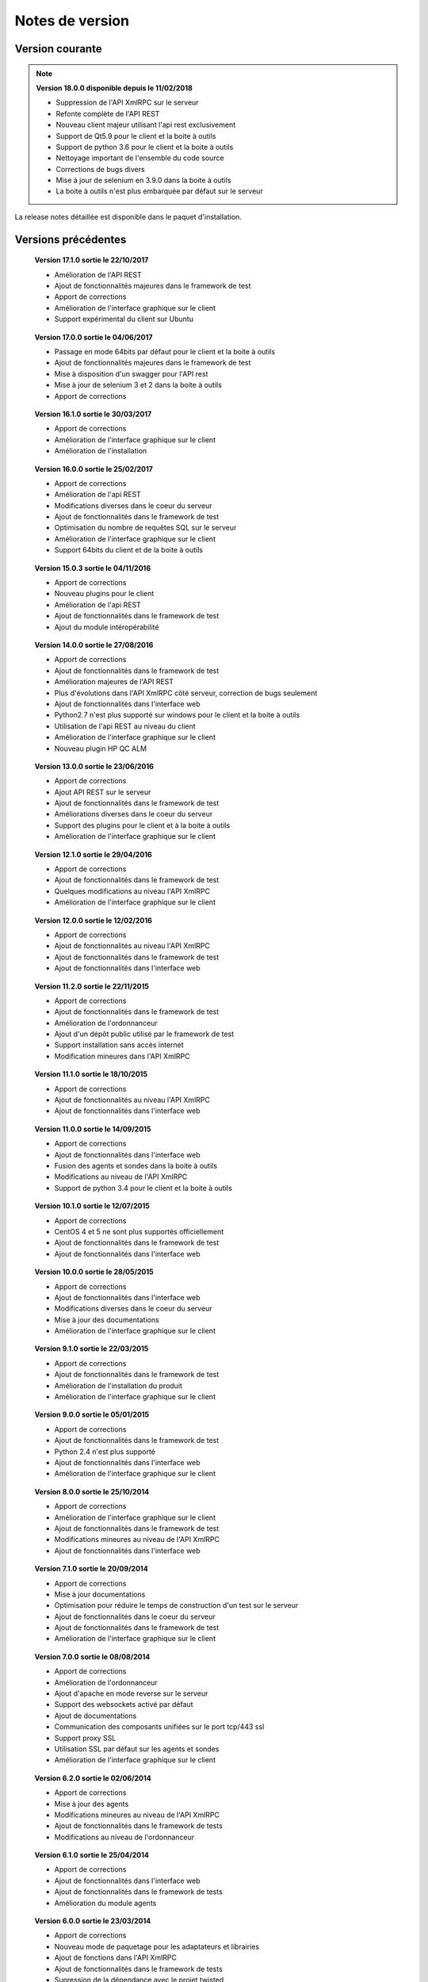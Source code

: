 Notes de version
================

Version courante
---------------

.. note::

 **Version 18.0.0 disponible depuis le 11/02/2018**
 
 - Suppression de l'API XmlRPC sur le serveur
 - Refonte complète de l'API REST
 - Nouveau client majeur utilisant l'api rest exclusivement
 - Support de Qt5.9 pour le client et la boite à outils
 - Support de python 3.6 pour le client et la boite à outils
 - Nettoyage important de l'ensemble du code source
 - Corrections de bugs divers
 - Mise à jour de selenium en 3.9.0 dans la boite à outils
 - La boite à outils n'est plus embarquée par défaut sur le serveur

La release notes détaillée est disponible dans le paquet d'installation.

Versions précédentes
-------------------

..

 **Version 17.1.0 sortie le 22/10/2017**
 
 - Amélioration de l'API REST
 - Ajout de fonctionnalités majeures dans le framework de test
 - Apport de corrections
 - Amélioration de l'interface graphique sur le client
 - Support expérimental du client sur Ubuntu

..

 **Version 17.0.0 sortie le 04/06/2017**
 
 - Passage en mode 64bits par défaut pour le client et la boite à outils
 - Ajout de fonctionnalités majeures dans le framework de test
 - Mise à disposition d'un swagger pour l'API rest
 - Mise à jour de selenium 3 et 2 dans la boite à outils
 - Apport de corrections

..
 
 **Version 16.1.0 sortie le 30/03/2017**
 
 - Apport de corrections
 - Amélioration de l'interface graphique sur le client
 - Amélioration de l'installation
 
..

 **Version 16.0.0 sortie le 25/02/2017**
 
 - Apport de corrections
 - Amélioration de l'api REST
 - Modifications diverses dans le coeur du serveur
 - Ajout de fonctionnalités dans le framework de test
 - Optimisation du nombre de requêtes SQL sur le serveur
 - Amélioration de l'interface graphique sur le client
 - Support 64bits du client et de la boite à outils
 
..

 **Version 15.0.3 sortie le 04/11/2016**
 
 - Apport de corrections
 - Nouveau plugins pour le client
 - Amélioration de l'api REST
 - Ajout de fonctionnalités dans le framework de test
 - Ajout du module intéropérabilité
 
..

 **Version 14.0.0 sortie le 27/08/2016**
 
 - Apport de corrections
 - Ajout de fonctionnalités dans le framework de test
 - Amélioration majeures de l'API REST
 - Plus d'évolutions dans l'API XmlRPC côté serveur, correction de bugs seulement
 - Ajout de fonctionnalités dans l'interface web
 - Python2.7 n'est plus supporté sur windows pour le client et la boite à outils
 - Utilisation de l'api REST au niveau du client
 - Amélioration de l'interface graphique sur le client
 - Nouveau plugin HP QC ALM
 
..

 **Version 13.0.0 sortie le 23/06/2016**
 
 - Apport de corrections
 - Ajout API REST sur le serveur
 - Ajout de fonctionnalités dans le framework de test
 - Améliorations diverses dans le coeur du serveur
 - Support des plugins pour le client et à la boite à outils
 - Amélioration de l'interface graphique sur le client
 
..

 **Version 12.1.0 sortie le 29/04/2016**
 
 - Apport de corrections
 - Ajout de fonctionnalités dans le framework de test
 - Quelques modifications au niveau l'API XmlRPC
 - Amélioration de l'interface graphique sur le client
 
..

 **Version 12.0.0 sortie le 12/02/2016**
 
 - Apport de corrections
 - Ajout de fonctionnalités au niveau l'API XmlRPC
 - Ajout de fonctionnalités dans le framework de test
 - Ajout de fonctionnalités dans l'interface web
 
.. 

 **Version 11.2.0 sortie le 22/11/2015**
 
 - Apport de corrections
 - Ajout de fonctionnalités dans le framework de test
 - Amélioration de l'ordonnanceur
 - Ajout d'un dépôt public utilisé par le framework de test
 - Support installation sans accès internet
 - Modification mineures dans l'API XmlRPC
 
..

 **Version 11.1.0 sortie le 18/10/2015**
 
 - Apport de corrections
 - Ajout de fonctionnalités au niveau l'API XmlRPC
 - Ajout de fonctionnalités dans l'interface web
 
.. 

 **Version 11.0.0 sortie le 14/09/2015**
 
 - Apport de corrections
 - Ajout de fonctionnalités dans l'interface web
 - Fusion des agents et sondes dans la boite à outils
 - Modifications au niveau de l'API XmlRPC
 - Support de python 3.4 pour le client et la boite à outils
 
..

 **Version 10.1.0 sortie le 12/07/2015**
 
 - Apport de corrections
 - CentOS 4 et 5 ne sont plus supportés officiellement
 - Ajout de fonctionnalités dans le framework de test
 - Ajout de fonctionnalités dans l'interface web
 
..

 **Version 10.0.0 sortie le 28/05/2015**
 
 - Apport de corrections
 - Ajout de fonctionnalités dans l'interface web
 - Modifications diverses dans le coeur du serveur
 - Mise à jour des documentations
 - Amélioration de l'interface graphique sur le client
 
.. 

 **Version 9.1.0 sortie le 22/03/2015**
 
 - Apport de corrections
 - Ajout de fonctionnalités dans le framework de test
 - Amélioration de l'installation du produit
 - Amélioration de l'interface graphique sur le client
 
..

 **Version 9.0.0 sortie le 05/01/2015**
 
 - Apport de corrections
 - Ajout de fonctionnalités dans le framework de test
 - Python 2.4 n'est plus supporté
 - Ajout de fonctionnalités dans l'interface web
 - Amélioration de l'interface graphique sur le client
 
..

 **Version 8.0.0 sortie le 25/10/2014**
 
 - Apport de corrections
 - Amélioration de l'interface graphique sur le client
 - Ajout de fonctionnalités dans le framework de test
 - Modifications mineures au niveau de l'API XmlRPC
 - Ajout de fonctionnalités dans l'interface web
 
..

 **Version 7.1.0 sortie le 20/09/2014**
 
 - Apport de corrections
 - Mise à jour documentations
 - Optimisation pour réduire le temps de construction d'un test sur le serveur
 - Ajout de fonctionnalités dans le coeur du serveur
 - Ajout de fonctionnalités dans le framework de test
 - Amélioration de l'interface graphique sur le client
 
.. 

 **Version 7.0.0 sortie le 08/08/2014**
 
 - Apport de corrections
 - Amélioration de l'ordonnanceur
 - Ajout d'apache en mode reverse sur le serveur
 - Support des websockets activé par défaut
 - Ajout de documentations
 - Communication des composants unifiées sur le port tcp/443 ssl
 - Support proxy SSL
 - Utilisation SSL par défaut sur les agents et sondes
 - Amélioration de l'interface graphique sur le client
 
.. 

 **Version 6.2.0 sortie le 02/06/2014**
 
 - Apport de corrections
 - Mise à jour des agents
 - Modifications mineures au niveau de l'API XmlRPC
 - Ajout de fonctionnalités dans le framework de tests
 - Modifications au niveau de l'ordonnanceur
 
..

 **Version 6.1.0 sortie le 25/04/2014**
 
 - Apport de corrections
 - Ajout de fonctionnalités dans l'interface web
 - Ajout de fonctionnalités dans le framework de tests
 - Amélioration du module agents
 
..

 **Version 6.0.0 sortie le 23/03/2014**
 
 - Apport de corrections
 - Nouveau mode de paquetage pour les adaptateurs et librairies
 - Ajout de fonctions dans l'API XmlRPC 
 - Ajout de fonctionnalités dans le framework de tests
 - Supression de la dépendance avec le projet twisted
 - Support SSL activé par défaut pour l'API XmlRPC
 - Support proxy socks4
 - Support des agents
 
..

 **Version 5.2.0 sortie le 12/01/2014**
 
 - Apport de corrections
 - Ajout de fonctionnalités mineures
 
..

 **Version 5.1.0 sortie le 08/12/2013**
 
 - Ajout de fonctionnalités dans l'interface web
 - Apport de corrections
 - Ajout de fonctionnalités dans le framework de tests
 
.. 

 **Version 5.0.0 sortie le 15/09/2013**
 
 - Apport de corrections
 - Ajout majeurs de fonctionnalités dans le framework de tests
 - Amélioration dans l'ordonnanceur

.. 

 **Version 4.2.0 sortie le 08/04/2013**
 
 - Apport de corrections
 - Ajout de fonctionnalités dans l'interface web
 
..

 **Version 4.1.0 sortie le 10/03/2013**
 
 - Apport de corrections
 - Ajout de fonctionnalités dans l'interface web
 - Support de CentOS 6
 - Amélioration dans l'ordonnanceur
 
..

 **Version 4.0.0 sortie le 30/01/2013**
 
 - Apport de corrections
 - Ajout de fonctionnalités dans le framework de tests
 - Support SSL pour l'interface web
 - Nouveau mécanisme d'authentification avec salt et sha1
 - Ajout de fonctions dans l'API XmlRPC 
 
.. 

 **Version 3.2.0 sortie le 29/09/2012**
 
 - Apport de corrections
 - Ajout de fonctionnalités dans le framework de tests
 
..

 **Version 3.1.0 sortie le 14/07/2012**
 
 - Apport de corrections
 - Ajout de fonctionnalités dans le framework de tests
 - Amélioration de l'ordonnanceur
 - Ajout de fonctions dans l'API XmlRPC 
 
..

 **Version 3.0.0 sortie le 09/06/2012**
 
 - Apport de corrections
 - Ajout de fonctions dans l'API XmlRPC 
 - Amélioration de l'ordonnanceur
 - Nouveau dépôt pour les adaptateurs et sauvegardes
 
.. 

 **Version 2.2.0 sortie le 28/03/2012**
 
 - Ajout de fonctions majeures dans l'API XmlRPC 
 - Apport de corrections
 - Ajout de fonctionnalités dans le framework de tests
 
..

 **Version 2.0.0 sortie le 27/02/2012**
 
 - Ajout de fonctions dans l'API XmlRPC 
 - Ajout de la génération de la documentation du framework et adaptateurs
 - Apport de corrections
 - Support des sondes
 
..

 **Version 1.2.0 sortie le 14/01/2012**
 
 - Amélioration de l'ordonnanceur
 - Ajout de fonctions dans l'API XmlRPC 
 - Ajout de fonctionnalités dans le framework de tests
 - Ajout d'une interface web
 - Apport de corrections
 
..

 **Version 1.0.0 sortie le 13/12/2011**
 
 - 1ière version officielle
 - Support CentOS 5
 - Apport de corrections
 
.. 

 **Version 0.1.0 sortie le 17/05/2010**
 
 - 1ière version beta